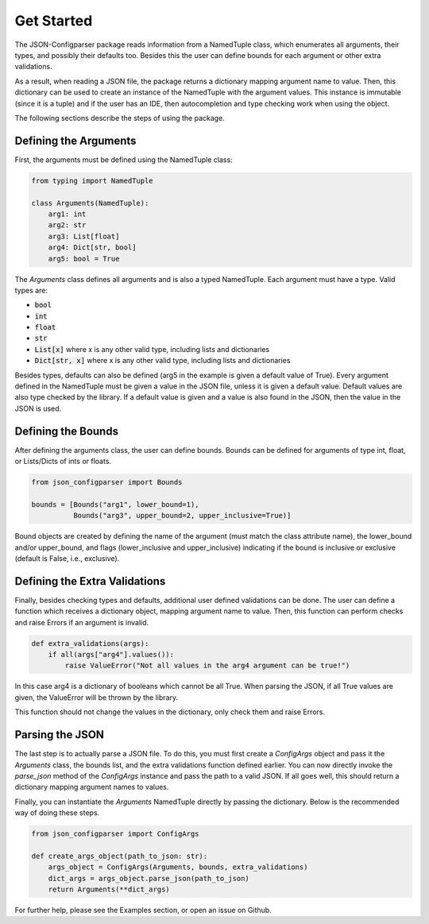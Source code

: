 Get Started
===========
The JSON-Configparser package reads information from a NamedTuple class, which enumerates all arguments, their types,
and possibly their defaults too. Besides this the user can define bounds for each argument or other extra validations.

As a result, when reading a JSON file, the package returns a dictionary mapping argument name to value. Then, this
dictionary can be used to create an instance of the NamedTuple with the argument values. This instance is immutable
(since it is a tuple) and if the user has an IDE, then autocompletion and type checking work when using the object.

The following sections describe the steps of using the package.

======================
Defining the Arguments
======================
First, the arguments must be defined using the NamedTuple class:

.. code-block:: python

   from typing import NamedTuple

   class Arguments(NamedTuple):
       arg1: int
       arg2: str
       arg3: List[float]
       arg4: Dict[str, bool]
       arg5: bool = True

The *Arguments* class defines all arguments and is also a typed NamedTuple.
Each argument must have a type. Valid types are:

* :code:`bool`
* :code:`int`
* :code:`float`
* :code:`str`
* :code:`List[x]` where x is any other valid type, including lists and dictionaries
* :code:`Dict[str, x]` where x is any other valid type, including lists and dictionaries

Besides types, defaults can also be defined (arg5 in the example is given a default value of True).
Every argument defined in the NamedTuple must be given a value in the JSON file, unless it is given a default value.
Default values are also type checked by the library. If a default value is given and a value is also found in the JSON,
then the value in the JSON is used.

===================
Defining the Bounds
===================
After defining the arguments class, the user can define bounds. Bounds can be defined for arguments of type
int, float, or Lists/Dicts of ints or floats.

.. code-block:: python

    from json_configparser import Bounds

    bounds = [Bounds("arg1", lower_bound=1),
              Bounds("arg3", upper_bound=2, upper_inclusive=True)]

Bound objects are created by defining the name of the argument (must match the class attribute name), the
lower_bound and/or upper_bound, and flags (lower_inclusive and upper_inclusive) indicating if the bound is inclusive or
exclusive (default is False, i.e., exclusive).

==============================
Defining the Extra Validations
==============================
Finally, besides checking types and defaults, additional user defined validations can be done.
The user can define a function which receives a dictionary object, mapping argument name to value.
Then, this function can perform checks and raise Errors if an argument is invalid.

.. code-block:: python

    def extra_validations(args):
        if all(args["arg4"].values()):
            raise ValueError("Not all values in the arg4 argument can be true!")

In this case arg4 is a dictionary of booleans which cannot be all True. When parsing the JSON, if all True values are given,
the ValueError will be thrown by the library.

This function should not change the values in the dictionary, only check them and raise Errors.

================
Parsing the JSON
================
The last step is to actually parse a JSON file.
To do this, you must first create a *ConfigArgs* object and pass it the *Arguments* class, the bounds list, and the
extra validations function defined earlier.
You can now directly invoke the *parse_json* method of the *ConfigArgs* instance and pass the path to a valid JSON.
If all goes well, this should return a dictionary mapping argument names to values.

Finally, you can instantiate the *Arguments* NamedTuple directly by passing the dictionary. Below is the recommended way of doing these steps.

.. code-block:: python

    from json_configparser import ConfigArgs

    def create_args_object(path_to_json: str):
        args_object = ConfigArgs(Arguments, bounds, extra_validations)
        dict_args = args_object.parse_json(path_to_json)
        return Arguments(**dict_args)

For further help, please see the Examples section, or open an issue on Github.